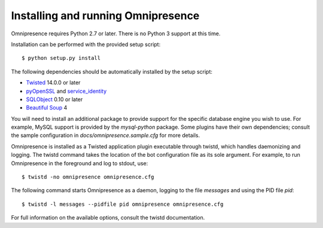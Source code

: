 .. highlight:: console

Installing and running Omnipresence
===================================

Omnipresence requires Python 2.7 or later.
There is no Python 3 support at this time.

Installation can be performed with the provided setup script::

    $ python setup.py install

The following dependencies should be automatically installed by the setup script:

* `Twisted <http://twistedmatrix.com/>`_ 14.0.0 or later
* `pyOpenSSL <http://pythonhosted.org/pyOpenSSL/>`_ and `service_identity <https://service-identity.readthedocs.org/>`_
* `SQLObject <http://sqlobject.org/>`_ 0.10 or later
* `Beautiful Soup <http://www.crummy.com/software/BeautifulSoup/>`_ 4

You will need to install an additional package to provide support for the specific database engine you wish to use.
For example, MySQL support is provided by the *mysql-python* package.
Some plugins have their own dependencies; consult the sample configuration in *docs/omnipresence.sample.cfg* for more details.

Omnipresence is installed as a Twisted application plugin executable through twistd, which handles daemonizing and logging.
The twistd command takes the location of the bot configuration file as its sole argument.
For example, to run Omnipresence in the foreground and log to stdout, use::

  $ twistd -no omnipresence omnipresence.cfg

The following command starts Omnipresence as a daemon, logging to the file *messages* and using the PID file *pid*::

  $ twistd -l messages --pidfile pid omnipresence omnipresence.cfg

For full information on the available options, consult the twistd documentation.
